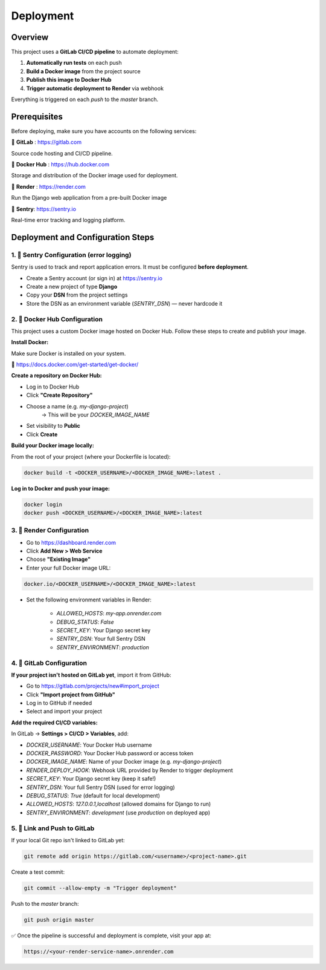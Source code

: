 Deployment
==========================================


Overview
--------

This project uses a **GitLab CI/CD pipeline** to automate deployment:

1. **Automatically run tests** on each push
2. **Build a Docker image** from the project source
3. **Publish this image to Docker Hub**
4. **Trigger automatic deployment to Render** via webhook

Everything is triggered on each `push` to the `master` branch.


Prerequisites
-------------

Before deploying, make sure you have accounts on the following services:

🦊 **GitLab** : https://gitlab.com

Source code hosting and CI/CD pipeline.

🐳 **Docker Hub** : https://hub.docker.com

Storage and distribution of the Docker image used for deployment.

🚀 **Render** : https://render.com

Run the Django web application from a pre-built Docker image

🐛 **Sentry**: https://sentry.io

Real-time error tracking and logging platform.


Deployment and Configuration Steps
----------------------------------

1. 📘 Sentry Configuration (error logging)
~~~~~~~~~~~~~~~~~~~~~~~~~~~~~~~~~~~~~~~~~~~

Sentry is used to track and report application errors. It must be configured **before deployment**.

- Create a Sentry account (or sign in) at https://sentry.io
- Create a new project of type **Django**
- Copy your **DSN** from the project settings
- Store the DSN as an environment variable (`SENTRY_DSN`) — never hardcode it



2. 🐳 Docker Hub Configuration
~~~~~~~~~~~~~~~~~~~~~~~~~~~~~~

This project uses a custom Docker image hosted on Docker Hub.
Follow these steps to create and publish your image.

**Install Docker:**

Make sure Docker is installed on your system.

🔗 https://docs.docker.com/get-started/get-docker/

**Create a repository on Docker Hub:**

- Log in to Docker Hub
- Click **"Create Repository"**
- Choose a name (e.g. `my-django-project`)
    → This will be your `DOCKER_IMAGE_NAME`
- Set visibility to **Public**
- Click **Create**

**Build your Docker image locally:**

From the root of your project (where your Dockerfile is located):

.. code-block:: bash

    docker build -t <DOCKER_USERNAME>/<DOCKER_IMAGE_NAME>:latest .

**Log in to Docker and push your image:**

.. code-block:: bash

    docker login
    docker push <DOCKER_USERNAME>/<DOCKER_IMAGE_NAME>:latest



3. 🚀 Render Configuration
~~~~~~~~~~~~~~~~~~~~~~~~~~~~

- Go to https://dashboard.render.com
- Click **Add New > Web Service**
- Choose **"Existing Image"**
- Enter your full Docker image URL:

.. code-block::

    docker.io/<DOCKER_USERNAME>/<DOCKER_IMAGE_NAME>:latest

- Set the following environment variables in Render:

    - `ALLOWED_HOSTS`: `my-app.onrender.com`
    - `DEBUG_STATUS`: `False`
    - `SECRET_KEY`: Your Django secret key
    - `SENTRY_DSN`: Your full Sentry DSN
    - `SENTRY_ENVIRONMENT`: `production`


4. 🦊 GitLab Configuration
~~~~~~~~~~~~~~~~~~~~~~~~~~~~

**If your project isn't hosted on GitLab yet**, import it from GitHub:

- Go to https://gitlab.com/projects/new#import_project
- Click **"Import project from GitHub"**
- Log in to GitHub if needed
- Select and import your project

**Add the required CI/CD variables:**

In GitLab → **Settings > CI/CD > Variables**, add:

- `DOCKER_USERNAME`: Your Docker Hub username
- `DOCKER_PASSWORD`: Your Docker Hub password or access token
- `DOCKER_IMAGE_NAME`: Name of your Docker image (e.g. `my-django-project`)
- `RENDER_DEPLOY_HOOK`: Webhook URL provided by Render to trigger deployment
- `SECRET_KEY`: Your Django secret key (keep it safe!)
- `SENTRY_DSN`: Your full Sentry DSN (used for error logging)
- `DEBUG_STATUS`: `True` (default for local development)
- `ALLOWED_HOSTS`: `127.0.0.1,localhost` (allowed domains for Django to run)
- `SENTRY_ENVIRONMENT`: `development` (use `production` on deployed app)

5. 🔁 Link and Push to GitLab
~~~~~~~~~~~~~~~~~~~~~~~~~~~~~

If your local Git repo isn't linked to GitLab yet:

.. code-block:: bash

    git remote add origin https://gitlab.com/<username>/<project-name>.git

Create a test commit:

.. code-block:: bash

    git commit --allow-empty -m "Trigger deployment"

Push to the `master` branch:

.. code-block:: bash

    git push origin master



✅ Once the pipeline is successful and deployment is complete, visit your app at:

.. code-block:: bash

    https://<your-render-service-name>.onrender.com
